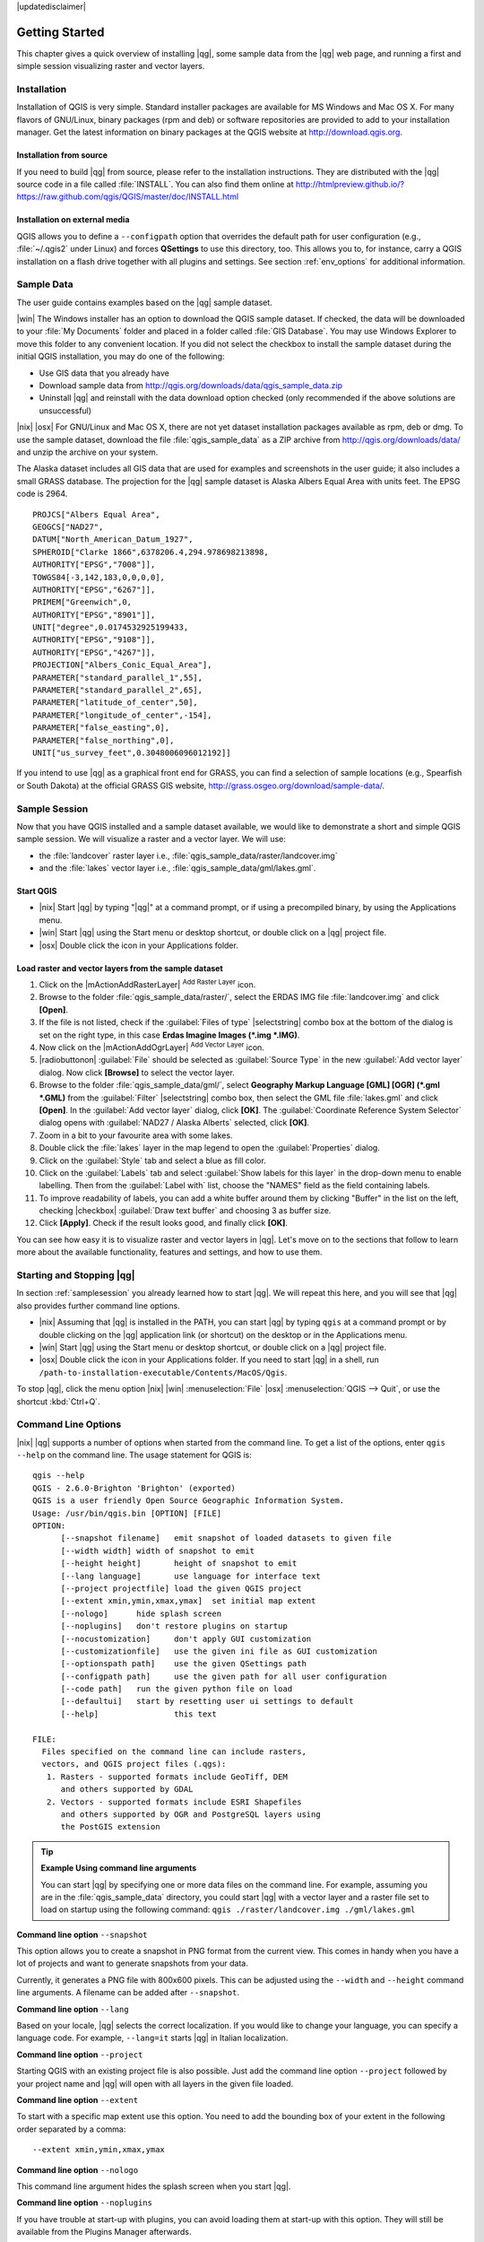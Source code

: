 |updatedisclaimer|

.. _`label.getstarted`:

***************
Getting Started
***************

This chapter gives a quick overview of installing |qg|, some sample data from
the |qg| web page, and running a first and simple session visualizing raster
and vector layers.

.. _`label_installation`:

Installation
============

.. :index::
    single:installation

Installation of QGIS is very simple. Standard installer packages are available
for MS Windows and Mac OS X. For many flavors of GNU/Linux, binary packages (rpm
and deb) or software repositories are provided to add to your installation manager.
Get the latest information on binary packages at the QGIS website at
http://download.qgis.org.

Installation from source
........................

If you need to build |qg| from source, please refer to the installation
instructions. They are distributed with the |qg| source code in a file
called :file:`INSTALL`. You can also find them online at
http://htmlpreview.github.io/?https://raw.github.com/qgis/QGIS/master/doc/INSTALL.html

Installation on external media
..............................

QGIS allows you to define a ``--configpath`` option that overrides the default
path for user configuration (e.g., :file:`~/.qgis2` under Linux) and forces
**QSettings** to use this directory, too. This allows you to, for instance, carry a
QGIS installation on a flash drive together with all plugins and settings.
See section :ref:`env_options` for additional information.

.. _label_sampledata:

Sample Data
============

.. :index::
    single:data sample

The user guide contains examples based on the |qg| sample dataset.

|win| The Windows installer has an option to download the QGIS sample dataset.
If checked, the data will be downloaded to your :file:`My Documents` folder and
placed in a folder called :file:`GIS Database`. You may use Windows Explorer to
move this folder to any convenient location. If you did not select the checkbox
to install the sample dataset during the initial QGIS installation,
you may do one of the following:

* Use GIS data that you already have
* Download sample data from
  http://qgis.org/downloads/data/qgis_sample_data.zip
* Uninstall |qg| and reinstall with the data download option checked (only recommended if
  the above solutions are unsuccessful)

|nix| |osx| For GNU/Linux and Mac OS X, there are not yet dataset installation
packages available as rpm, deb or dmg. To use the sample dataset, download the
file :file:`qgis_sample_data` as a ZIP archive from
http://qgis.org/downloads/data/ and unzip the archive
on your system.

The Alaska dataset includes all GIS data that are used for examples and
screenshots in the user guide; it also includes a small GRASS database.
The projection for the |qg| sample dataset is Alaska Albers Equal Area with
units feet. The EPSG code is 2964.

::

  PROJCS["Albers Equal Area",
  GEOGCS["NAD27",
  DATUM["North_American_Datum_1927",
  SPHEROID["Clarke 1866",6378206.4,294.978698213898,
  AUTHORITY["EPSG","7008"]],
  TOWGS84[-3,142,183,0,0,0,0],
  AUTHORITY["EPSG","6267"]],
  PRIMEM["Greenwich",0,
  AUTHORITY["EPSG","8901"]],
  UNIT["degree",0.0174532925199433,
  AUTHORITY["EPSG","9108"]],
  AUTHORITY["EPSG","4267"]],
  PROJECTION["Albers_Conic_Equal_Area"],
  PARAMETER["standard_parallel_1",55],
  PARAMETER["standard_parallel_2",65],
  PARAMETER["latitude_of_center",50],
  PARAMETER["longitude_of_center",-154],
  PARAMETER["false_easting",0],
  PARAMETER["false_northing",0],
  UNIT["us_survey_feet",0.3048006096012192]]

If you intend to use |qg| as a graphical front end for GRASS, you can find a
selection of sample locations (e.g., Spearfish or South Dakota) at the
official GRASS GIS website, http://grass.osgeo.org/download/sample-data/.

.. _samplesession:

Sample Session
==============

Now that you have QGIS installed and a sample dataset available, we would
like to demonstrate a short and simple QGIS sample session. We will visualize
a raster and a vector layer. We will use:

* the :file:`landcover` raster layer i.e., :file:`qgis_sample_data/raster/landcover.img`
* and the :file:`lakes` vector layer i.e., :file:`qgis_sample_data/gml/lakes.gml`.

Start QGIS
..........

* |nix| Start |qg| by typing "|qg|" at a command prompt, or if using a
  precompiled binary, by using the Applications menu.
* |win| Start |qg| using the Start menu or desktop shortcut, or double click on
  a |qg| project file.
* |osx| Double click the icon in your Applications folder.

.. _`fig_simple_session`:

.. /static/user_manual/introduction/simple_session.png
   :align: center

   A Simple |qg| Session

Load raster and vector layers from the sample dataset
.....................................................

#. Click on the |mActionAddRasterLayer| :sup:`Add Raster Layer` icon.
#. Browse to the folder :file:`qgis_sample_data/raster/`, select
   the ERDAS IMG file :file:`landcover.img` and click **[Open]**.
#. If the file is not listed, check if the :guilabel:`Files of type`
   |selectstring| combo box at the bottom of the dialog is set on the right
   type, in this case **Erdas Imagine Images (\*.img \*.IMG)**.
#. Now click on the |mActionAddOgrLayer| :sup:`Add Vector Layer` icon.
#. |radiobuttonon| :guilabel:`File` should be selected as :guilabel:`Source Type`
   in the new :guilabel:`Add vector layer` dialog. Now click **[Browse]** to
   select the vector layer.
#. Browse to the folder :file:`qgis_sample_data/gml/`, select **Geography Markup
   Language [GML] [OGR] (*.gml *.GML)** from the :guilabel:`Filter` |selectstring| 
   combo box, then select the GML file :file:`lakes.gml` and
   click **[Open]**. In the :guilabel:`Add vector layer` dialog, click **[OK]**.
   The :guilabel:`Coordinate Reference System Selector` dialog opens with 
   :guilabel:`NAD27 / Alaska Alberts` selected, click **[OK]**. 
#. Zoom in a bit to your favourite area with some lakes.
#. Double click the :file:`lakes` layer in the map legend to open the
   :guilabel:`Properties` dialog.
#. Click on the :guilabel:`Style` tab and select a blue as fill color.
#. Click on the :guilabel:`Labels` tab and select :guilabel:`Show labels for
   this layer` in the drop-down menu to enable labelling. Then from the
   :guilabel:`Label with` list, choose the "NAMES" field as the field containing labels.
#. To improve readability of labels, you can add a white buffer around them
   by clicking "Buffer" in the list on the left, checking |checkbox|
   :guilabel:`Draw text buffer` and choosing 3 as buffer size.
#. Click **[Apply]**. Check if the result looks good, and finally click **[OK]**.

You can see how easy it is to visualize raster and vector layers in |qg|. Let's
move on to the sections that follow to learn more about the available
functionality, features and settings, and how to use them.

.. _`label_startingqgis`:

Starting and Stopping |qg|
==========================

In section :ref:`samplesession` you already learned how to start |qg|. We will
repeat this here, and you will see that |qg| also provides further command line
options.

* |nix| Assuming that |qg| is installed in the PATH, you can start |qg|
  by typing ``qgis`` at a command prompt or by double clicking on the |qg|
  application link (or shortcut) on the desktop or in the Applications menu.
* |win| Start |qg| using the Start menu or desktop shortcut, or double click on
  a |qg| project file.
* |osx| Double click the icon in your Applications folder. If you need to
  start |qg| in a shell, run
  ``/path-to-installation-executable/Contents/MacOS/Qgis``.

To stop |qg|, click the menu option |nix| |win| :menuselection:`File` |osx|
:menuselection:`QGIS --> Quit`, or use the shortcut :kbd:`Ctrl+Q`.

.. _`label_commandline`:

Command Line Options
====================

.. index::
   single:command line options

|nix| |qg| supports a number of options when started from the command line. To
get a list of the options, enter ``qgis --help`` on the command line. The usage
statement for QGIS is:

::

  qgis --help
  QGIS - 2.6.0-Brighton 'Brighton' (exported)
  QGIS is a user friendly Open Source Geographic Information System.
  Usage: /usr/bin/qgis.bin [OPTION] [FILE]
  OPTION:
	[--snapshot filename]	emit snapshot of loaded datasets to given file
	[--width width]	width of snapshot to emit
	[--height height]	height of snapshot to emit
	[--lang language]	use language for interface text
	[--project projectfile]	load the given QGIS project
	[--extent xmin,ymin,xmax,ymax]	set initial map extent
	[--nologo]	hide splash screen
	[--noplugins]	don't restore plugins on startup
	[--nocustomization]	don't apply GUI customization
	[--customizationfile]	use the given ini file as GUI customization
	[--optionspath path]	use the given QSettings path
	[--configpath path]	use the given path for all user configuration
	[--code path]	run the given python file on load
	[--defaultui]	start by resetting user ui settings to default
	[--help]		this text

  FILE:
    Files specified on the command line can include rasters,
    vectors, and QGIS project files (.qgs): 
     1. Rasters - supported formats include GeoTiff, DEM 
        and others supported by GDAL
     2. Vectors - supported formats include ESRI Shapefiles
        and others supported by OGR and PostgreSQL layers using
        the PostGIS extension

.. tip::
        **Example Using command line arguments**

        You can start |qg| by specifying one or more data files on the command
        line. For example, assuming you are in the :file:`qgis_sample_data`
        directory, you could start |qg| with a vector layer and a raster file
        set to load on startup using the following command:
        ``qgis ./raster/landcover.img ./gml/lakes.gml``

**Command line option** ``--snapshot``

This option allows you to create a snapshot in PNG format from the current view.
This comes in handy when you have a lot of projects and want to generate
snapshots from your data.

Currently, it generates a PNG file with 800x600 pixels. This can be adjusted
using the ``--width`` and ``--height`` command line arguments. A filename can
be added after ``--snapshot``.

**Command line option** ``--lang``

Based on your locale, |qg| selects the correct localization. If you would like
to change your language, you can specify a language code. For example,
``--lang=it`` starts |qg| in Italian localization.

**Command line option** ``--project``

Starting QGIS with an existing project file is also possible. Just add the
command line option ``--project`` followed by your project name and |qg| will
open with all layers in the given file loaded.

**Command line option** ``--extent``

To start with a specific map extent use this option. You need to add the
bounding box of your extent in the following order separated by a comma:

::

    --extent xmin,ymin,xmax,ymax

**Command line option** ``--nologo``

This command line argument hides the splash screen when you start |qg|.

**Command line option** ``--noplugins``

If you have trouble at start-up with plugins, you can avoid loading them at
start-up with this option. They will still be available from the Plugins Manager afterwards.

**Command line option** ``--customizationfile``

Using this command line argument, you can define a GUI customization file, that will 
be used at startup.

**Command line option** ``--nocustomization``

Using this command line argument, existing GUI customization will not be applied
at startup.

**Command line option** ``--optionspath``

You can have multiple configurations and decide which one to use when starting
|qg| with this option. See :ref:`gui_options` to confirm where the
operating system saves the settings files. Presently, there is no way to specify
a file to write settings to; therefore, you can create a copy of
the original settings file and rename it. The option specifies path to directory 
with settings. For example, to use :file:`/path/to/config/QGIS/QGIS2.ini` settings file, 
use option:

::

    --optionspath /path/to/config/

**Command line option** ``--configpath``

This option is similar to the one above, but furthermore overrides the default
path for user configuration (:file:`~/.qgis2`) and forces **QSettings** to use
this directory, too. This allows users to, for instance, carry a |qg| installation on a
flash drive together with all plugins and settings.

**Command line option** ``--code``

This option can be used to run a given python file directly after |qg| has started.

For example, when you have a python file named :file:`load_alaska.py` with following content:

::

  from qgis.utils import iface
  raster_file = "/home/gisadmin/Documents/qgis_sample_data/raster/landcover.img"
  layer_name = "Alaska"
  iface.addRasterLayer(raster_file, layer_name)

Assuming you are in the directory where the file :file:`load_alaska.py` is located, you 
can start |qg|, load the raster file :file:`landcover.img` and give the layer the name 
'Alaska' using the following command: 
``qgis --code load_alaska.py`` 

.. _sec_projects:

Projects
========

The state of your |qg| session is considered a project. |qg| works on one
project at a time. Settings are considered as being either per-project or as a
default for new projects (see section :ref:`gui_options`). |qg| can save the
state of your workspace into a project file using the menu options
:menuselection:`Project -->` |mActionFileSave| :menuselection:`Save`
or :menuselection:`Project -->` |mActionFileSaveAs| :menuselection:`Save As...`.
If the loaded project file on disk was meanwhile changed, |qg| will ask you if
you want to overwrite the changes into the project file.

Load saved projects into a |qg| session using :menuselection:`Project -->`
|mActionFileOpen| :menuselection:`Open...`,
:menuselection:`Project --> New from template` or
:menuselection:`Project --> Open Recent -->`.

If you wish to clear your session and start fresh, choose
:menuselection:`Project -->` |mActionFileNew| :menuselection:`New`.
Either of these menu options will prompt you to save the existing project if
changes have been made since it was opened or last saved.

The kinds of information saved in a project file include:

* Layers added
* Which layers can be queried
* Layer properties, including symbolization and styles
* Projection for the map view
* Last viewed extent
* Print Composers
* Print Composer elements with settings
* Print Composer atlas settings
* Digitizing settings
* Table Relations
* Project Macros
* Project default styles
* Plugins settings
* QGIS Server settings from the OWS settings tab in the Project properties
* Queries stored in the DB Manager


The project file is saved in XML format, so it is possible to edit the file
outside |qg| if you know what you are doing. The file format has been updated several
times compared with earlier |qg| versions. Project files from older |qg| versions
may not work properly any more. To be made aware of this, in the
:guilabel:`General` tab under :menuselection:`Settings --> Options` you can
select:

* |checkbox| :guilabel:`Prompt to save project and data source changes when
  required`
* |checkbox| :guilabel:`Warn when opening a project file saved with an older
  version of QGIS`

Whenever you save a project in QGIS a backup of the project file is made with the 
extension ``.qgs~``. 

.. _`sec_output`:

Output
======

.. index::
   single:output save as image
.. index::
   single:print composer quick print

There are several ways to generate output from your |qg| session. We have
discussed one already in section :ref:`sec_projects`, saving as a project file.
Here is a sampling of other ways to produce output files:

* Menu option :menuselection:`Project -->` |mActionSaveMapAsImage| :sup:`Save
  as Image` opens a file dialog where you select the name, path and type of
  image (PNG, JPG and many other formats). A world file with extension ``PNGW``
  or ``JPGW`` saved in the same folder georeferences the image.
* Menu option :menuselection:`Project -->` :guilabel:`DXF Export ...` opens
  a dialog where you can define the 'Symbology mode', the 'Symbology scale' and
  vector layers you want to export to DXF. Through the 'Symbology mode' symbols
  from the original QGIS Symbology can be exported with high fidelity.
* Menu option :menuselection:`Project -->` |mActionNewComposer|
  :menuselection:`New Print Composer` opens a dialog where you can layout and
  print the current map canvas (see section :ref:`label_printcomposer`).
